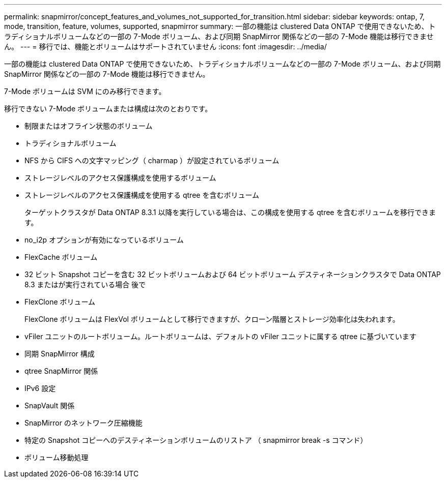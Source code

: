 ---
permalink: snapmirror/concept_features_and_volumes_not_supported_for_transition.html 
sidebar: sidebar 
keywords: ontap, 7, mode, transition, feature, volumes, supported, snapmirror 
summary: 一部の機能は clustered Data ONTAP で使用できないため、トラディショナルボリュームなどの一部の 7-Mode ボリューム、および同期 SnapMirror 関係などの一部の 7-Mode 機能は移行できません。 
---
= 移行では、機能とボリュームはサポートされていません
:icons: font
:imagesdir: ../media/


[role="lead"]
一部の機能は clustered Data ONTAP で使用できないため、トラディショナルボリュームなどの一部の 7-Mode ボリューム、および同期 SnapMirror 関係などの一部の 7-Mode 機能は移行できません。

7-Mode ボリュームは SVM にのみ移行できます。

移行できない 7-Mode ボリュームまたは構成は次のとおりです。

* 制限またはオフライン状態のボリューム
* トラディショナルボリューム
* NFS から CIFS への文字マッピング（ charmap ）が設定されているボリューム
* ストレージレベルのアクセス保護構成を使用するボリューム
* ストレージレベルのアクセス保護構成を使用する qtree を含むボリューム
+
ターゲットクラスタが Data ONTAP 8.3.1 以降を実行している場合は、この構成を使用する qtree を含むボリュームを移行できます。

* no_i2p オプションが有効になっているボリューム
* FlexCache ボリューム
* 32 ビット Snapshot コピーを含む 32 ビットボリュームおよび 64 ビットボリューム デスティネーションクラスタで Data ONTAP 8.3 またはが実行されている場合 後で
* FlexClone ボリューム
+
FlexClone ボリュームは FlexVol ボリュームとして移行できますが、クローン階層とストレージ効率化は失われます。

* vFiler ユニットのルートボリューム。ルートボリュームは、デフォルトの vFiler ユニットに属する qtree に基づいています
* 同期 SnapMirror 構成
* qtree SnapMirror 関係
* IPv6 設定
* SnapVault 関係
* SnapMirror のネットワーク圧縮機能
* 特定の Snapshot コピーへのデスティネーションボリュームのリストア （ snapmirror break -s コマンド）
* ボリューム移動処理

